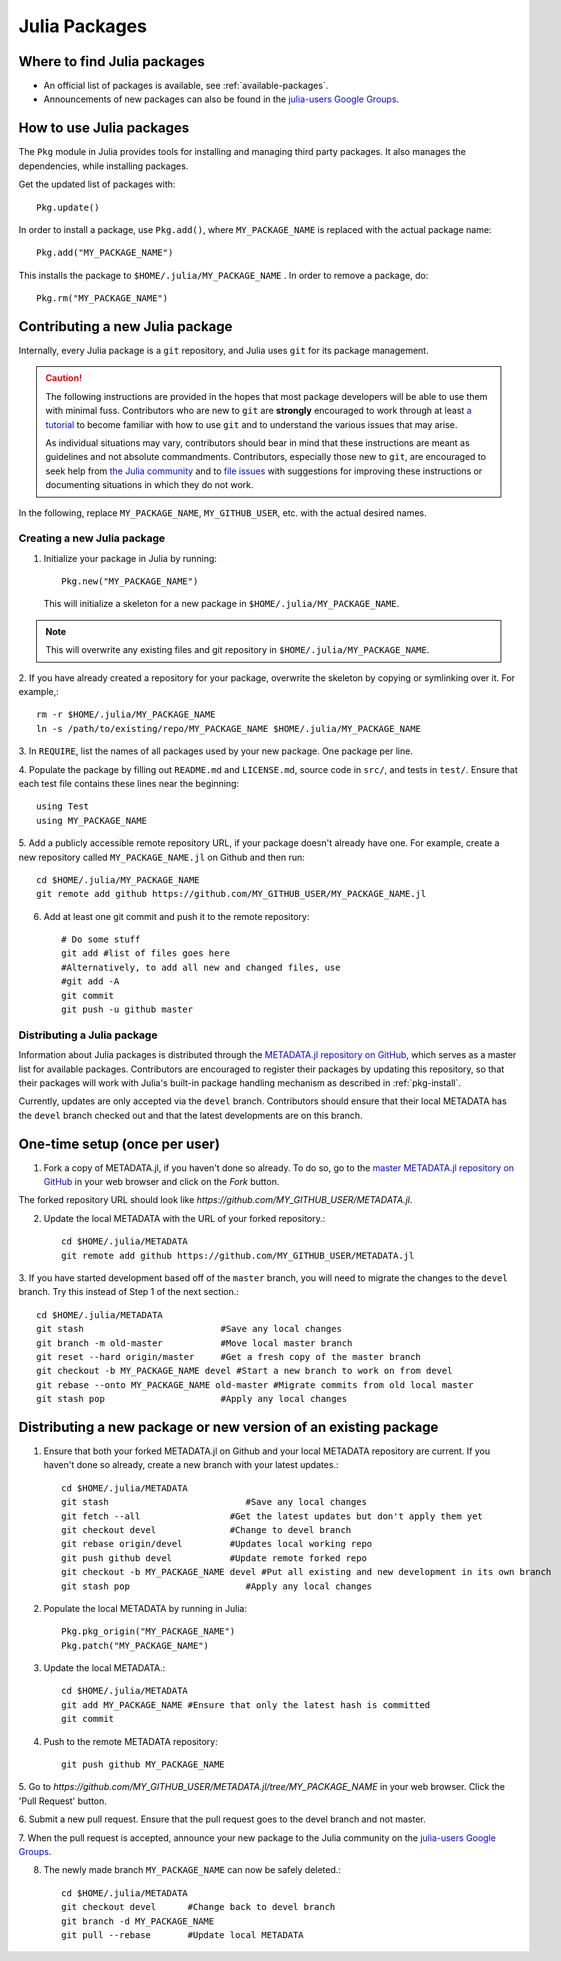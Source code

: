 ==============
Julia Packages
==============

Where to find Julia packages
----------------------------

- An official list of packages is available, see :ref:`available-packages`.

- Announcements of new packages can also be found in the `julia-users Google
  Groups <https://groups.google.com/forum/?fromgroups=#!forum/julia-users>`_.

.. _pkg-install:

How to use Julia packages
-------------------------

The ``Pkg`` module in Julia provides tools for installing and managing third
party packages. It also manages the dependencies, while installing packages.

Get the updated list of packages with::

    Pkg.update()

In order to install a package, use ``Pkg.add()``, where ``MY_PACKAGE_NAME`` is
replaced with the actual package name::

   Pkg.add("MY_PACKAGE_NAME")

This installs the package to ``$HOME/.julia/MY_PACKAGE_NAME`` . In order to
remove a package, do::

   Pkg.rm("MY_PACKAGE_NAME")

Contributing a new Julia package
--------------------------------

Internally, every Julia package is a ``git`` repository, and Julia uses ``git``
for its package management.

.. caution::
   The following instructions are provided in the hopes that most package
   developers will be able to use them with minimal fuss.
   Contributors who are new to ``git`` are **strongly** encouraged to work
   through at least `a tutorial <http://try.github.io/levels/1/challenges/1>`_ to
   become familiar with how to use ``git`` and to understand the various issues
   that may arise.
   
   As individual situations may vary, contributors should bear in mind that
   these instructions are meant as guidelines and not absolute commandments.
   Contributors, especially those new to ``git``, are encouraged to seek help
   from `the Julia community <http://julialang.org/community>`_ and to
   `file issues <https://github.com/JuliaLang/julia/issues>`_ with suggestions
   for improving these instructions or documenting situations in which they do
   not work.

In the following, replace ``MY_PACKAGE_NAME``, ``MY_GITHUB_USER``, etc. with the
actual desired names.

Creating a new Julia package
~~~~~~~~~~~~~~~~~~~~~~~~~~~~

1. Initialize your package in Julia by running::

    Pkg.new("MY_PACKAGE_NAME")

   This will initialize a skeleton for a new package in ``$HOME/.julia/MY_PACKAGE_NAME``.

.. note::
   This will overwrite any existing files and git repository in ``$HOME/.julia/MY_PACKAGE_NAME``.

2. If you have already created a repository for your package, overwrite the
skeleton by copying or symlinking over it. For example,::

    rm -r $HOME/.julia/MY_PACKAGE_NAME
    ln -s /path/to/existing/repo/MY_PACKAGE_NAME $HOME/.julia/MY_PACKAGE_NAME

3. In ``REQUIRE``, list the names of all packages used by your new package. One
package per line.

4. Populate the package by filling out ``README.md`` and ``LICENSE.md``, source
code in ``src/``, and tests in ``test/``. Ensure that each test file contains these
lines near the beginning::

    using Test
    using MY_PACKAGE_NAME

5. Add a publicly accessible remote repository URL, if your package doesn't
already have one. For example, create a new repository called
``MY_PACKAGE_NAME.jl`` on Github and then run::

    cd $HOME/.julia/MY_PACKAGE_NAME
    git remote add github https://github.com/MY_GITHUB_USER/MY_PACKAGE_NAME.jl
 
6. Add at least one git commit and push it to the remote repository::

    # Do some stuff
    git add #list of files goes here
    #Alternatively, to add all new and changed files, use
    #git add -A
    git commit
    git push -u github master

Distributing a Julia package
~~~~~~~~~~~~~~~~~~~~~~~~~~~~

Information about Julia packages is distributed through the
`METADATA.jl repository on GitHub <https://github.com/JuliaLang/METADATA.jl>`_,
which serves as a master list for available packages. Contributors are
encouraged to register their packages by updating this repository, so that their
packages will work with Julia's built-in package handling mechanism as described
in :ref:`pkg-install`.

Currently, updates are only accepted via the ``devel`` branch. Contributors
should ensure that their local METADATA has the ``devel`` branch checked out and
that the latest developments are on this branch.

One-time setup (once per user)
------------------------------
1. Fork a copy of METADATA.jl, if you haven't done so already.
   To do so, go to the `master METADATA.jl repository on GitHub <https://github.com/JuliaLang/METADATA.jl>`_
   in your web browser and click on the `Fork` button.

.. image:: ../images/github_metadata_fork.png
   
The forked repository URL should look like `https://github.com/MY_GITHUB_USER/METADATA.jl`.

2. Update the local METADATA with the URL of your forked repository.::

    cd $HOME/.julia/METADATA
    git remote add github https://github.com/MY_GITHUB_USER/METADATA.jl

3. If you have started development based off of the ``master`` branch, you will
need to migrate the changes to the ``devel`` branch. Try this instead of Step 1
of the next section.::

    cd $HOME/.julia/METADATA
    git stash                          #Save any local changes
    git branch -m old-master           #Move local master branch 
    git reset --hard origin/master     #Get a fresh copy of the master branch
    git checkout -b MY_PACKAGE_NAME devel #Start a new branch to work on from devel
    git rebase --onto MY_PACKAGE_NAME old-master #Migrate commits from old local master
    git stash pop                      #Apply any local changes

Distributing a new package or new version of an existing package
----------------------------------------------------------------

1. Ensure that both your forked METADATA.jl on Github and your local METADATA
   repository are current. If you haven't done so already, create a new branch
   with your latest updates.::

    cd $HOME/.julia/METADATA
    git stash                          #Save any local changes
    git fetch --all                 #Get the latest updates but don't apply them yet
    git checkout devel              #Change to devel branch
    git rebase origin/devel         #Updates local working repo
    git push github devel           #Update remote forked repo
    git checkout -b MY_PACKAGE_NAME devel #Put all existing and new development in its own branch
    git stash pop                      #Apply any local changes

2. Populate the local METADATA by running in Julia: ::

    Pkg.pkg_origin("MY_PACKAGE_NAME")
    Pkg.patch("MY_PACKAGE_NAME")

3. Update the local METADATA.::

    cd $HOME/.julia/METADATA
    git add MY_PACKAGE_NAME #Ensure that only the latest hash is committed
    git commit

4. Push to the remote METADATA repository::

    git push github MY_PACKAGE_NAME

5. Go to `https://github.com/MY_GITHUB_USER/METADATA.jl/tree/MY_PACKAGE_NAME`
in your web browser. Click the 'Pull Request' button.

.. image:: ../images/github_metadata_pullrequest.png

6. Submit a new pull request. Ensure that the pull request goes to the
devel branch and not master.

.. image:: ../images/github_metadata_develbranch.png

7. When the pull request is accepted, announce your new package to the
Julia community on the `julia-users Google Groups <https://groups.google.com/forum/?fromgroups=#!forum/julia-users>`_.

8. The newly made branch ``MY_PACKAGE_NAME`` can now be safely deleted.::

    cd $HOME/.julia/METADATA
    git checkout devel      #Change back to devel branch
    git branch -d MY_PACKAGE_NAME
    git pull --rebase       #Update local METADATA

